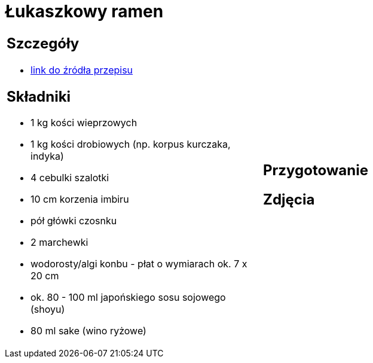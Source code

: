 = Łukaszkowy ramen

[cols=".<a,.<a"]
[frame=none]
[grid=none]
|===
|
== Szczegóły
* https://www.kwestiasmaku.com/przepis/ramen-shoyu-z-wieprzowina[link do źródła przepisu]

== Składniki
* 1 kg kości wieprzowych
* 1 kg kości drobiowych (np. korpus kurczaka, indyka)
* 4 cebulki szalotki
* 10 cm korzenia imbiru
* pół główki czosnku
* 2 marchewki
* wodorosty/algi konbu - płat o wymiarach ok. 7 x 20 cm
* ok. 80 - 100 ml japońskiego sosu sojowego (shoyu)
* 80 ml sake (wino ryżowe)
|
== Przygotowanie

== Zdjęcia
|===
